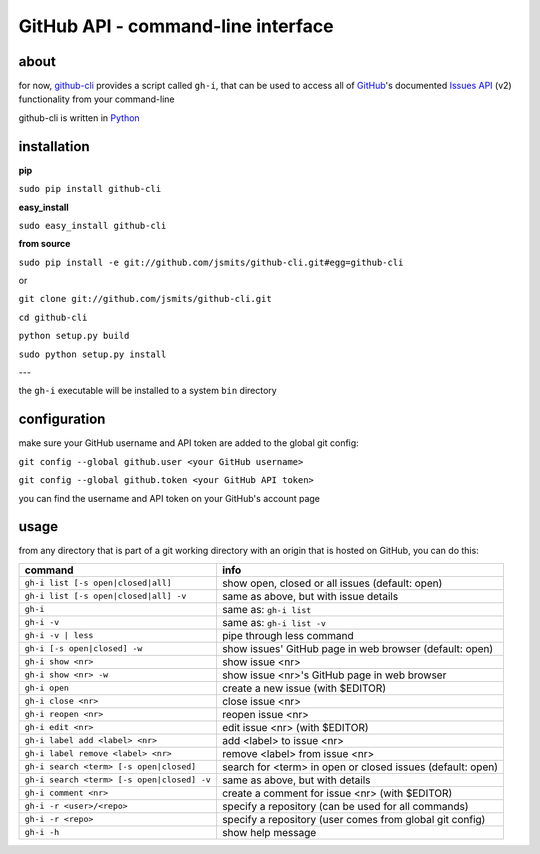 GitHub API - command-line interface
===================================
about
*****
for now, `github-cli <http://github.com/jsmits/github-cli/>`_ provides a 
script called ``gh-i``, that can be used to access all of `GitHub 
<http://www.github.com/>`_'s documented `Issues API 
<http://develop.github.com/p/issues.html>`_ (v2) functionality from your 
command-line

github-cli is written in `Python <http://www.python.org/>`_

installation
************

**pip**

``sudo pip install github-cli``

**easy_install**

``sudo easy_install github-cli``

**from source**

``sudo pip install -e git://github.com/jsmits/github-cli.git#egg=github-cli``

or

``git clone git://github.com/jsmits/github-cli.git``

``cd github-cli``

``python setup.py build``

``sudo python setup.py install``

---

the ``gh-i`` executable will be installed to a system ``bin`` directory

configuration
*************
make sure your GitHub username and API token are added to the global git 
config:

``git config --global github.user <your GitHub username>``

``git config --global github.token <your GitHub API token>``

you can find the username and API token on your GitHub's account page

usage
*****
from any directory that is part of a git working directory with an origin that
is hosted on GitHub, you can do this:

========================================== ===========================================================
command                                    info
========================================== ===========================================================
``gh-i list [-s open|closed|all]``         show open, closed or all issues (default: open)
``gh-i list [-s open|closed|all] -v``      same as above, but with issue details
``gh-i``                                   same as: ``gh-i list``
``gh-i -v``                                same as: ``gh-i list -v``
``gh-i -v | less``                         pipe through less command
``gh-i [-s open|closed] -w``               show issues' GitHub page in web browser (default: open)
``gh-i show <nr>``                         show issue <nr>
``gh-i show <nr> -w``                      show issue <nr>'s GitHub page in web browser
``gh-i open``                              create a new issue (with $EDITOR)
``gh-i close <nr>``                        close issue <nr>
``gh-i reopen <nr>``                       reopen issue <nr>
``gh-i edit <nr>``                         edit issue <nr> (with $EDITOR)
``gh-i label add <label> <nr>``            add <label> to issue <nr>
``gh-i label remove <label> <nr>``         remove <label> from issue <nr>
``gh-i search <term> [-s open|closed]``    search for <term> in open or closed issues (default: open)
``gh-i search <term> [-s open|closed] -v`` same as above, but with details
``gh-i comment <nr>``                      create a comment for issue <nr> (with $EDITOR)
``gh-i -r <user>/<repo>``                  specify a repository (can be used for all commands)
``gh-i -r <repo>``                         specify a repository (user comes from global git config)
``gh-i -h``                                show help message
========================================== ===========================================================